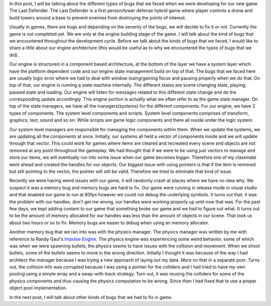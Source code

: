 .. title: Memory bugs in The Last Defender
.. slug: memory-bugs-in-the-last-defender
.. date: 2017-04-15 13:00:29 UTC+08:00
.. tags: 
.. category: 
.. link: 
.. description: 
.. type: text

In this post, I will be talking about the different types of bugs that we faced when we were developing
for our new game The Last Defender. The Last Defender is a first person/tower defense hybrid game where
player controls a drone and build towers around a base to prevent enemies from destroying the points of interest.

Usually in games, there are bugs and depending on the severity of the bugs, we will decide to fix it or not. Currently
the game is not completed yet. We are only at the engine building stage of the game. I will talk about the kind of bugs that
we encountered throughout the development cycle. Before we talk about the kinds of bugs that we faced, I would like to share
a little about our engine architecture (this would be useful as to why we encountered the types of bugs that we did).

Our engine is structured in a component based architecture, at the bottom of the layer we have a system layer which have the
platform dependent code and our engine state management build on top of that. The bugs that we faced here are usually logic error
where we had to deal with window losing/gaining focus and pausing properly when we do that. On top of that, our engine is running a
state machine internally. The different states are scene changing state, playing, paused state and loading. Our engine will listen
for messages related to this different state change and do the corresponding update accordingly. This engine portion is actually
what we often refer to as the game state manager. On top of the state managers, we have all the managers(systems) for the different
components. For our engine, we have 2 types of components. The system level components and scripts. System level components
comprises of transform, graphics, text, sound and so on. While scripts are game logic components and there all reside under the
logic system.

Our system level managers are responsible for managing the components within them. When we update the systems, we are updating
all the components at once. Initially, our systems all held a vector of components inside and we will update through that vector.
This could work for games where items are cleared and recreated every scene and objects are not removed at any point throughout the
gameplay. We had thought that if we were to be using just vectors to manage and store our items, we will eventually run into some
issue when our game becomes bigger. Therefore one of my classmate went ahead and created the handles for our objects. Our biggest
issue with using pointers is that if the item is removed but still pointing to the vector, the pointer will still be valid.
Therefore we tried to eliminate that kind of issue.

Recently we were having weird issues with our game, it will randomly crash at places where we have no idea why. We suspect it was a
memory bug and memory bugs are hard to fix. Our game were running in release mode in visual studio and that enabled our game to run
at 60fps however we could not debug the underlying symbols. It turns out that, it was the problem with our handles, don't get me wrong, our handles were working properly up until now that was. For the past few days, we kept adding content to our game that something broke our game and we had to figure out what. It turns out to be the amount of memory allocated for our handles was less than the amount of objects in our scene. That took us about two hours or so to fix. Memory bugs are easier to debug when using an memory allocator.

Another memory bug that we ran into was with the physics manager. The physics manager was written by me with reference to Randy
Gaul's `Impulse Engine`_. The physics engine was experiencing some weird behavior, some of which was when we were spawning bullets,
the physics seems to have issues with the collision and movement. When we shoot bullets, some of the bullets seems to move in the
wrong direction. Initially I thought it was because of the way I had architect the manager because I was trying a new approach of
laying out my data. More on that in a separate post. Turns out, the collision info was corrupted because I was using a pointer for
the colliders and I had tried to have my own pooling using a simple array and a swap-with-back strategy. Turn out, it was reusing
the colliders for some of the physics components and thus causing the physics computation to be wrong. Since then I had fixed that
to use a proper object pool implementation.

In the next post, I will talk about other kinds of bugs that we had to fix in game.

.. _Impulse Engine: https://github.com/RandyGaul/ImpulseEngine

